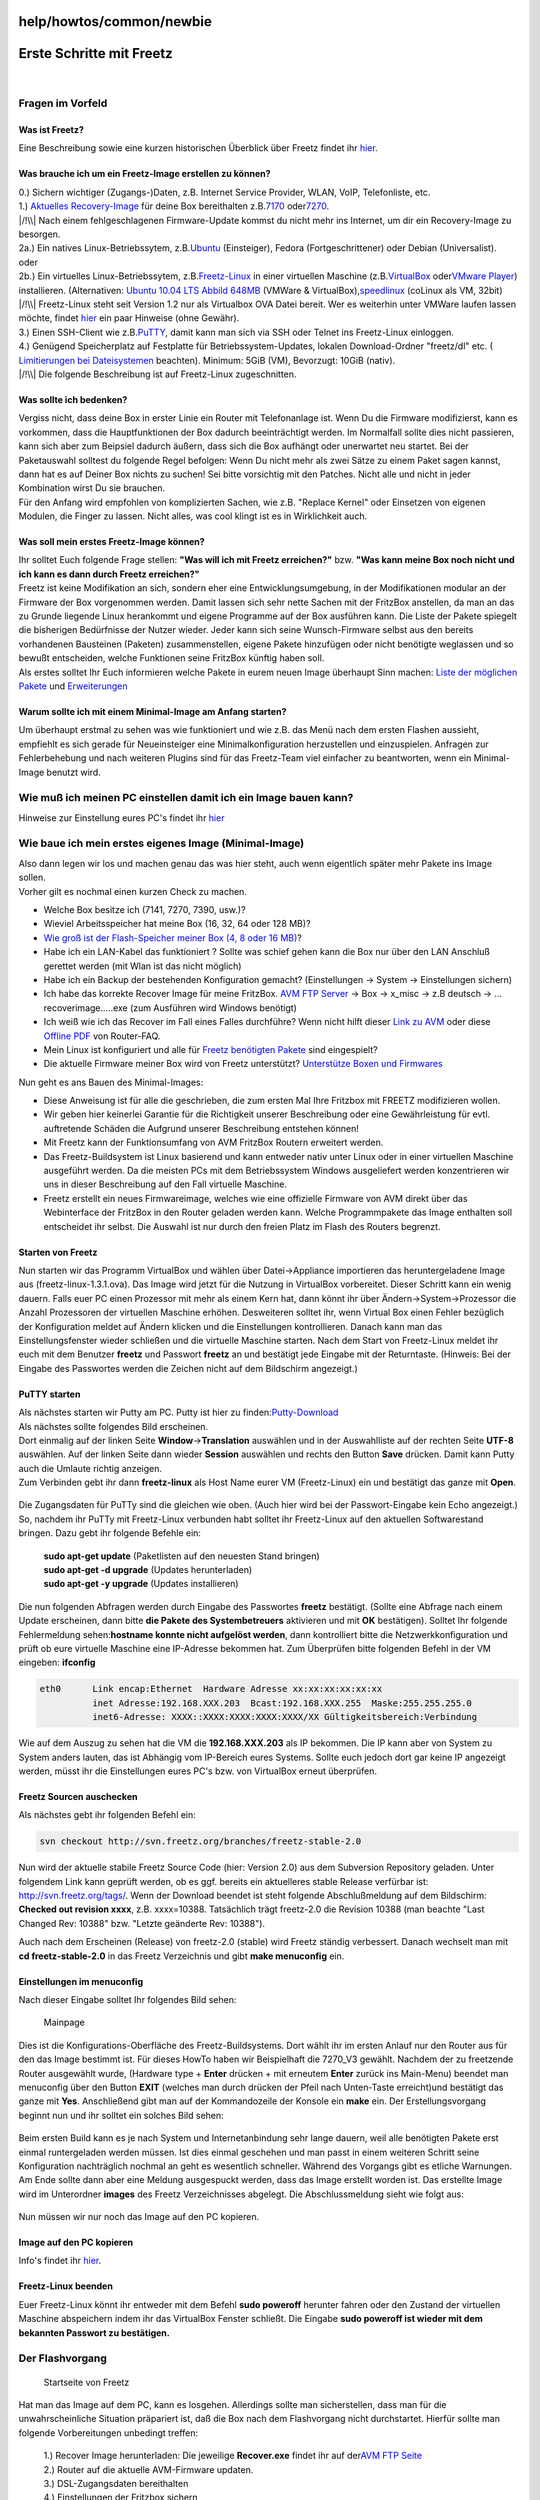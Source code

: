 help/howtos/common/newbie
=========================
.. _ErsteSchrittemitFreetz:

Erste Schritte mit Freetz
=========================

| 

.. _FragenimVorfeld:

Fragen im Vorfeld
-----------------

.. _WasistFreetz:

Was ist Freetz?
~~~~~~~~~~~~~~~

| Eine Beschreibung sowie eine kurzen historischen Überblick über Freetz
  findet ihr `hier <../../../FAQ.html#WasistFreetz>`__.

.. _WasbraucheichumeinFreetz-Imageerstellenzukönnen:

Was brauche ich um ein Freetz-Image erstellen zu können?
~~~~~~~~~~~~~~~~~~~~~~~~~~~~~~~~~~~~~~~~~~~~~~~~~~~~~~~~

| 0.) Sichern wichtiger (Zugangs-)Daten, z.B. Internet Service Provider,
  WLAN, VoIP, Telefonliste, etc.
| 1.) `​Aktuelles Recovery-Image <ftp://ftp.avm.de/fritz.box>`__ für
  deine Box bereithalten z.B.
  `​7170 <ftp://ftp.avm.de/fritz.box/fritzbox.fon_wlan_7170/x_misc/deutsch/>`__
  oder
  `​7270 <ftp://ftp.avm.de/fritz.box/fritzbox.fon_wlan_7270/x_misc/deutsch/>`__.
| |/!\\| Nach einem fehlgeschlagenen Firmware-Update kommst du nicht
  mehr ins Internet, um dir ein Recovery-Image zu besorgen.
| 2a.) Ein natives Linux-Betriebssytem, z.B.
  `​Ubuntu <http://www.ubuntu.com/>`__ (Einsteiger), Fedora
  (Fortgeschrittener) oder Debian (Universalist).
| oder
| 2b.) Ein virtuelles Linux-Betriebssytem, z.B.
  `​Freetz-Linux <http://www.ip-phone-forum.de/showpost.php?p=1400234&postcount=1>`__
  in einer virtuellen Maschine (z.B.
  `​VirtualBox <https://www.virtualbox.org/wiki/Downloads>`__ oder
  `​VMware Player <http://www.vmware.com/de/download/player/>`__)
  installieren. (Alternativen: `​Ubuntu 10.04 LTS Abbild
  648MB <http://www.ip-phone-forum.de/showthread.php?t=204858>`__
  (VMWare & VirtualBox),
  `​speedlinux <http://wiki.ip-phone-forum.de/skript:andlinux>`__
  (coLinux als VM, 32bit)
| |/!\\| Freetz-Linux steht seit Version 1.2 nur als Virtualbox OVA
  Datei bereit. Wer es weiterhin unter VMWare laufen lassen möchte,
  findet
  `hier <../../../FAQ.html#WiebekommeichFreetzLinuxunterVMWarezumLaufen>`__
  ein paar Hinweise (ohne Gewähr).
| 3.) Einen SSH-Client wie z.B.
  `​PuTTY <http://the.earth.li/~sgtatham/putty/latest/x86/putty.exe>`__,
  damit kann man sich via SSH oder Telnet ins Freetz-Linux einloggen.
| 4.) Genügend Speicherplatz auf Festplatte für Betriebssystem-Updates,
  lokalen Download-Ordner "freetz/dl" etc. (`​Limitierungen bei
  Dateisystemen <http://en.wikipedia.org/wiki/Comparison_of_file_systems#Limits>`__
  beachten). Minimum: 5GiB (VM), Bevorzugt: 10GiB (nativ).
| |/!\\| Die folgende Beschreibung ist auf Freetz-Linux zugeschnitten.

.. _Wassollteichbedenken:

Was sollte ich bedenken?
~~~~~~~~~~~~~~~~~~~~~~~~

| Vergiss nicht, dass deine Box in erster Linie ein Router mit
  Telefonanlage ist. Wenn Du die Firmware modifizierst, kann es
  vorkommen, dass die Hauptfunktionen der Box dadurch beeinträchtigt
  werden. Im Normalfall sollte dies nicht passieren, kann sich aber zum
  Beipsiel dadurch äußern, dass sich die Box aufhängt oder unerwartet
  neu startet. Bei der Paketauswahl solltest du folgende Regel befolgen:
  Wenn Du nicht mehr als zwei Sätze zu einem Paket sagen kannst, dann
  hat es auf Deiner Box nichts zu suchen! Sei bitte vorsichtig mit den
  Patches. Nicht alle und nicht in jeder Kombination wirst Du sie
  brauchen.
| Für den Anfang wird empfohlen von komplizierten Sachen, wie z.B.
  "Replace Kernel" oder Einsetzen von eigenen Modulen, die Finger zu
  lassen. Nicht alles, was cool klingt ist es in Wirklichkeit auch.

.. _WassollmeinerstesFreetz-Imagekönnen:

Was soll mein erstes Freetz-Image können?
~~~~~~~~~~~~~~~~~~~~~~~~~~~~~~~~~~~~~~~~~

| Ihr solltet Euch folgende Frage stellen: **"Was will ich mit Freetz
  erreichen?"** bzw. **"Was kann meine Box noch nicht und ich kann es
  dann durch Freetz erreichen?"**
| Freetz ist keine Modifikation an sich, sondern eher eine
  Entwicklungsumgebung, in der Modifikationen modular an der Firmware
  der Box vorgenommen werden. Damit lassen sich sehr nette Sachen mit
  der FritzBox anstellen, da man an das zu Grunde liegende Linux
  herankommt und eigene Programme auf der Box ausführen kann. Die Liste
  der Pakete spiegelt die bisherigen Bedürfnisse der Nutzer wieder.
  Jeder kann sich seine Wunsch-Firmware selbst aus den bereits
  vorhandenen Bausteinen (Paketen) zusammenstellen, eigene Pakete
  hinzufügen oder nicht benötigte weglassen und so bewußt entscheiden,
  welche Funktionen seine FritzBox künftig haben soll.
| Als erstes solltet Ihr Euch informieren welche Pakete in eurem neuen
  Image überhaupt Sinn machen: `Liste der möglichen
  Pakete <../../../packages.html>`__ und
  `Erweiterungen <../../../packages.html#CGI-Erweiterungen>`__

.. _WarumsollteichmiteinemMinimal-ImageamAnfangstarten:

Warum sollte ich mit einem Minimal-Image am Anfang starten?
~~~~~~~~~~~~~~~~~~~~~~~~~~~~~~~~~~~~~~~~~~~~~~~~~~~~~~~~~~~

| Um überhaupt erstmal zu sehen was wie funktioniert und wie z.B. das
  Menü nach dem ersten Flashen aussieht, empfiehlt es sich gerade für
  Neueinsteiger eine Minimalkonfiguration herzustellen und einzuspielen.
  Anfragen zur Fehlerbehebung und nach weiteren Plugins sind für das
  Freetz-Team viel einfacher zu beantworten, wenn ein Minimal-Image
  benutzt wird.

.. _WiemußichmeinenPCeinstellendamiticheinImagebauenkann:

Wie muß ich meinen PC einstellen damit ich ein Image bauen kann?
----------------------------------------------------------------

Hinweise zur Einstellung eures PC's findet ihr
`hier <newbie/other.html#Wiemu%C3%9FichmeinenPCeinstellendamiticheinImagebauenkann>`__

.. _WiebaueichmeinersteseigenesImageMinimal-Image:

Wie baue ich mein erstes eigenes Image (Minimal-Image)
------------------------------------------------------

| Also dann legen wir los und machen genau das was hier steht, auch wenn
  eigentlich später mehr Pakete ins Image sollen.
| Vorher gilt es nochmal einen kurzen Check zu machen.

-  Welche Box besitze ich (7141, 7270, 7390, usw.)?
-  Wieviel Arbeitsspeicher hat meine Box (16, 32, 64 oder 128 MB)?
-  `Wie groß ist der Flash-Speicher meiner Box (4, 8 oder 16
   MB) <../../fritz_faq.html#WievielFlashhatmeineFritzBox7270>`__?
-  Habe ich ein LAN-Kabel das funktioniert ? Sollte was schief gehen
   kann die Box nur über den LAN Anschluß gerettet werden (mit Wlan ist
   das nicht möglich)
-  Habe ich ein Backup der bestehenden Konfiguration gemacht?
   (Einstellungen → System → Einstellungen sichern)
-  Ich habe das korrekte Recover Image für meine FritzBox. `​AVM FTP
   Server <ftp://ftp.avm.de/fritz.box/>`__ → Box → x_misc → z.B deutsch
   → …recoverimage…..exe (zum Ausführen wird Windows benötigt)
-  Ich weiß wie ich das Recover im Fall eines Falles durchführe? Wenn
   nicht hilft dieser `​Link zu
   AVM <http://www.avm.de/de/Service/FAQs/FAQ_Sammlung/12798.php3>`__
   oder diese `​Offline
   PDF <http://www.router-faq.de/fb/recover/firmware-recover.pdf>`__ von
   Router-FAQ.
-  Mein Linux ist konfiguriert und alle für `Freetz benötigten
   Pakete <install.html#NotwendigePakete>`__ sind eingespielt?
-  Die aktuelle Firmware meiner Box wird von Freetz unterstützt?
   `Unterstütze Boxen und
   Firmwares <../../../FAQ.html#WelcheBoxenundwelcheFirmwareswerdendurchFreetzunterst%C3%BCtzt:>`__

| Nun geht es ans Bauen des Minimal-Images:

-  Diese Anweisung ist für alle die geschrieben, die zum ersten Mal Ihre
   Fritzbox mit FREETZ modifizieren wollen.
-  Wir geben hier keinerlei Garantie für die Richtigkeit unserer
   Beschreibung oder eine Gewährleistung für evtl. auftretende Schäden
   die Aufgrund unserer Beschreibung entstehen können!
-  Mit Freetz kann der Funktionsumfang von AVM FritzBox Routern
   erweitert werden.
-  Das Freetz-Buildsystem ist Linux basierend und kann entweder nativ
   unter Linux oder in einer virtuellen Maschine ausgeführt werden. Da
   die meisten PCs mit dem Betriebssystem Windows ausgeliefert werden
   konzentrieren wir uns in dieser Beschreibung auf den Fall virtuelle
   Maschine.
-  Freetz erstellt ein neues Firmwareimage, welches wie eine offizielle
   Firmware von AVM direkt über das Webinterface der FritzBox in den
   Router geladen werden kann. Welche Programmpakete das Image enthalten
   soll entscheidet ihr selbst. Die Auswahl ist nur durch den freien
   Platz im Flash des Routers begrenzt.

.. _StartenvonFreetz:

Starten von Freetz
~~~~~~~~~~~~~~~~~~

| Nun starten wir das Programm VirtualBox und wählen über
  Datei→Appliance importieren das heruntergeladene Image aus
  (freetz-linux-1.3.1.ova). Das Image wird jetzt für die Nutzung in
  VirtualBox vorbereitet. Dieser Schritt kann ein wenig dauern. Falls
  euer PC einen Prozessor mit mehr als einem Kern hat, dann könnt ihr
  über Ändern→System→Prozessor die Anzahl Prozessoren der virtuellen
  Maschine erhöhen. Desweiteren solltet ihr, wenn Virtual Box einen
  Fehler bezüglich der Konfiguration meldet auf Ändern klicken und die
  Einstellungen kontrollieren. Danach kann man das Einstellungsfenster
  wieder schließen und die virtuelle Maschine starten. Nach dem Start
  von Freetz-Linux meldet ihr euch mit dem Benutzer **freetz** und
  Passwort **freetz** an und bestätigt jede Eingabe mit der Returntaste.
  (Hinweis: Bei der Eingabe des Passwortes werden die Zeichen nicht auf
  dem Bildschirm angezeigt.)

.. figure:: /screenshots/226.png
   :alt: 

.. figure:: /screenshots/227.png
   :alt: 

.. _PuTTYstarten:

PuTTY starten
~~~~~~~~~~~~~

| Als nächstes starten wir Putty am PC. Putty ist hier zu finden:
  `​Putty-Download <http://the.earth.li/~sgtatham/putty/latest/x86/putty.exe>`__
| Als nächstes sollte folgendes Bild erscheinen.
| Dort einmalig auf der linken Seite **Window**\ →\ **Translation**
  auswählen und in der Auswahlliste auf der rechten Seite **UTF-8**
  auswählen. Auf der linken Seite dann wieder **Session** auswählen und
  rechts den Button **Save** drücken. Damit kann Putty auch die Umlaute
  richtig anzeigen.
| Zum Verbinden gebt ihr dann **freetz-linux** als Host Name eurer VM
  (Freetz-Linux) ein und bestätigt das ganze mit **Open**.

.. figure:: /screenshots/148.jpg
   :alt: 

.. figure:: /screenshots/149.png
   :alt: 

.. figure:: /screenshots/150.jpg
   :alt: 

| Die Zugangsdaten für PuTTy sind die gleichen wie oben. (Auch hier wird
  bei der Passwort-Eingabe kein Echo angezeigt.)
| So, nachdem ihr PuTTy mit Freetz-Linux verbunden habt solltet ihr
  Freetz-Linux auf den aktuellen Softwarestand bringen. Dazu gebt ihr
  folgende Befehle ein:

   | **sudo apt-get update** (Paketlisten auf den neuesten Stand
     bringen)
   | **sudo apt-get -d upgrade** (Updates herunterladen)
   | **sudo apt-get -y upgrade** (Updates installieren)

Die nun folgenden Abfragen werden durch Eingabe des Passwortes
**freetz** bestätigt. (Sollte eine Abfrage nach einem Update erscheinen,
dann bitte **die Pakete des Systembetreuers** aktivieren und mit **OK**
bestätigen). Solltet Ihr folgende Fehlermeldung sehen:\ **hostname
konnte nicht aufgelöst werden**, dann kontrolliert bitte die
Netzwerkkonfiguration und prüft ob eure virtuelle Maschine eine
IP-Adresse bekommen hat. Zum Überprüfen bitte folgenden Befehl in der VM
eingeben: **ifconfig**

.. code:: wiki

   eth0      Link encap:Ethernet  Hardware Adresse xx:xx:xx:xx:xx:xx
             inet Adresse:192.168.XXX.203  Bcast:192.168.XXX.255  Maske:255.255.255.0
             inet6-Adresse: XXXX::XXXX:XXXX:XXXX:XXXX/XX Gültigkeitsbereich:Verbindung

| Wie auf dem Auszug zu sehen hat die VM die **192.168.XXX.203** als IP
  bekommen. Die IP kann aber von System zu System anders lauten, das ist
  Abhängig vom IP-Bereich eures Systems. Sollte euch jedoch dort gar
  keine IP angezeigt werden, müsst ihr die Einstellungen eures PC's bzw.
  von VirtualBox erneut überprüfen.

.. _FreetzSourcenauschecken:

Freetz Sourcen auschecken
~~~~~~~~~~~~~~~~~~~~~~~~~

| Als nächstes gebt ihr folgenden Befehl ein:

.. code:: wiki

   svn checkout http://svn.freetz.org/branches/freetz-stable-2.0

Nun wird der aktuelle stabile Freetz Source Code (hier: Version 2.0) aus
dem Subversion Repository geladen. Unter folgendem Link kann geprüft
werden, ob es ggf. bereits ein aktuelleres stable Release verfürbar ist:
`​http://svn.freetz.org/tags/ <http://svn.freetz.org/tags/>`__. Wenn der
Download beendet ist steht folgende Abschlußmeldung auf dem Bildschirm:
**Checked out revision xxxx**, z.B. xxxx=10388. Tatsächlich trägt
freetz-2.0 die Revision 10388 (man beachte "Last Changed Rev: 10388"
bzw. "Letzte geänderte Rev: 10388").

Auch nach dem Erscheinen (Release) von freetz-2.0 (stable) wird Freetz
ständig verbessert. Danach wechselt man mit **cd freetz-stable-2.0** in
das Freetz Verzeichnis und gibt **make menuconfig** ein.

.. _Einstellungenimmenuconfig:

Einstellungen im menuconfig
~~~~~~~~~~~~~~~~~~~~~~~~~~~

| Nach dieser Eingabe solltet Ihr folgendes Bild sehen:

.. figure:: /screenshots/154.png
   :alt: Mainpage

   Mainpage

Dies ist die Konfigurations-Oberfläche des Freetz-Buildsystems. Dort
wählt ihr im ersten Anlauf nur den Router aus für den das Image bestimmt
ist. Für dieses HowTo haben wir Beispielhaft die 7270_V3 gewählt.
Nachdem der zu freetzende Router ausgewählt wurde, (Hardware type +
**Enter** drücken + mit erneutem **Enter** zurück ins Main-Menu) beendet
man menuconfig über den Button **EXIT** (welches man durch drücken der
Pfeil nach Unten-Taste erreicht)und bestätigt das ganze mit **Yes**.
Anschließend gibt man auf der Kommandozeile der Konsole ein **make**
ein. Der Erstellungsvorgang beginnt nun und ihr solltet ein solches Bild
sehen:

.. figure:: /screenshots/156.png
   :alt: 

Beim ersten Build kann es je nach System und Internetanbindung sehr
lange dauern, weil alle benötigten Pakete erst einmal runtergeladen
werden müssen. Ist dies einmal geschehen und man passt in einem weiteren
Schritt seine Konfiguration nachträglich nochmal an geht es wesentlich
schneller. Während des Vorgangs gibt es etliche Warnungen. Am Ende
sollte dann aber eine Meldung ausgespuckt werden, dass das Image
erstellt worden ist. Das erstellte Image wird im Unterordner **images**
des Freetz Verzeichnisses abgelegt. Die Abschlussmeldung sieht wie folgt
aus:

.. figure:: /screenshots/157.png
   :alt: 

Nun müssen wir nur noch das Image auf den PC kopieren.

.. _ImageaufdenPCkopieren:

Image auf den PC kopieren
~~~~~~~~~~~~~~~~~~~~~~~~~

Info's findet ihr `hier <newbie/other.html#ImageaufdenPCkopieren1>`__.

.. _Freetz-Linuxbeenden:

Freetz-Linux beenden
~~~~~~~~~~~~~~~~~~~~

Euer Freetz-Linux könnt ihr entweder mit dem Befehl **sudo poweroff**
herunter fahren oder den Zustand der virtuellen Maschine abspeichern
indem ihr das VirtualBox Fenster schließt. Die Eingabe **sudo poweroff
ist wieder mit dem bekannten Passwort zu bestätigen.**

.. _DerFlashvorgang:

Der Flashvorgang
----------------

.. figure:: /screenshots/184.png
   :alt: Startseite von Freetz

   Startseite von Freetz

| Hat man das Image auf dem PC, kann es losgehen. Allerdings sollte man
  sicherstellen, dass man für die unwahrscheinliche Situation präpariert
  ist, daß die Box nach dem Flashvorgang nicht durchstartet. Hierfür
  sollte man folgende Vorbereitungen unbedingt treffen:

   | 1.) Recover Image herunterladen: Die jeweilige **Recover.exe**
     findet ihr auf der\ `​AVM FTP Seite <ftp://ftp.avm.de/fritz.box>`__
   | 2.) Router auf die aktuelle AVM-Firmware updaten.
   | 3.) DSL-Zugangsdaten bereithalten
   | 4.) Einstellungen der Fritzbox sichern
   | 5.) Sicherstellen, dass ein Passwort im AVM-WebIF gesetzt ist. Ein
     einfaches **0000** reicht, da sich sonst das neue Image nicht auf
     die Box spielen lässt

| Hat man dies getan, kommt der große Moment. Hierfür im Webinterface
  der Fritzbox unter **System → Firmware-Update** das Image auswählen
  und den Update-Vorgang starten.
| Nachdem die Firmware übertragen ist kommt nochmal ein Hinweis, daß es
  sich um keine offizielle Firmware von AVM handelt, was bestätigt
  werden muß. Danach sollte eure FB das Image einspielen und wieder
  problemlos starten.
| **Hinweis:** Seit der AVM-Firmware ab der Version 6.5x kann man nicht
  mehr so einfach ein selbst gebautes Freetz-Image über den oben
  genannten Weg zur Fritzbox hochladen. Seit diesem Zeitpunkt akzeptiert
  die Fritzbox nur noch signierte Firmewares. Mehr zu diesem Thema
  findet ihr im `hier <../development/sign_image.html>`__
| Das AVM-WebIF-Fenster zur Passwordeingabe sollte automatisch wieder
  auf dem Bildschirm erscheinen. Sollte das AVM-WebIF nicht wieder
  autom. gestartet werden, dann könnt ihr euch auch per Browser über
  `​http://fritz.box <http://fritz.box>`__ einloggen. Zusätzlich gibt es
  jetzt auch das Freetz-WebIF welches über die URL
  `​http://fritz.box:81 <http://fritz.box:81>`__ erreichbar ist. Hier
  loggt man sich mit **admin** und **freetz** ein und sieht jetzt das
  neue Freetz-Webinterface.
| Glückwunsch! Euer erstes Freetz-Image befindet sich nun auf der Box.

.. _WeiterführendeLinks:

Weiterführende Links
--------------------

| `Es ist ein Fehler aufgetreten. Was nun? <newbie/errors.html>`__
| `Wie könnte mein nächstes Image
  aussehen? <newbie/other.html#Wiek%C3%B6nntemeinn%C3%A4chstesImageaussehen:>`__
| `Sonstige Infos <newbie/other.html>`__
| `Wie bekomme ich Freetz Linux unter VMware™ zum
  Laufen <../../../FAQ.html#WiebekommeichFreetzLinuxunterVMWarezumLaufen>`__

-  Tags
-  `howtos </tags/howtos>`__

Anhänge (1)
~~~~~~~~~~~

-  `converted.gif </attachment/wiki/help/howtos/common/newbie/converted.gif>`__\ `​ </raw-attachment/wiki/help/howtos/common/newbie/converted.gif>`__
   (4.8 KB) - hinzugefügt von *hauruck* `vor 6
   Jahren </timeline?from=2011-10-13T10%3A06%3A26Z&precision=second>`__.

Alle Anhänge herunterladen als:
`.zip </zip-attachment/wiki/help/howtos/common/newbie/>`__

.. |/!\\| image:: ../../../../chrome/wikiextras-icons-16/exclamation.png

